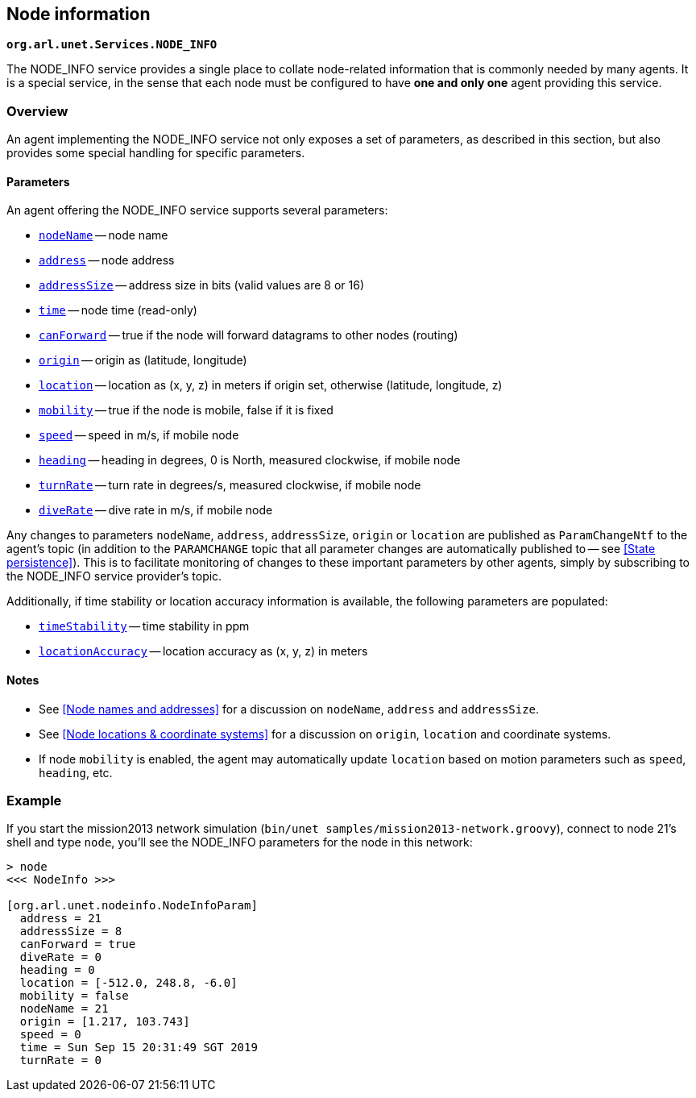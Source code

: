 == Node information

`*org.arl.unet.Services.NODE_INFO*`

The NODE_INFO service provides a single place to collate node-related information that is commonly needed by many agents. It is a special service, in the sense that each node must be configured to have *one and only one* agent providing this service.

=== Overview

An agent implementing the NODE_INFO service not only exposes a set of parameters, as described in this section, but also provides some special handling for specific parameters.

==== Parameters

An agent offering the NODE_INFO service supports several parameters:

* https://unetstack.net/javadoc/org/arl/unet/nodeinfo/NodeInfoParam.html#nodeName[`nodeName`^] -- node name
* https://unetstack.net/javadoc/org/arl/unet/nodeinfo/NodeInfoParam.html#address[`address`^] -- node address
* https://unetstack.net/javadoc/org/arl/unet/nodeinfo/NodeInfoParam.html#addressSize[`addressSize`^] -- address size in bits (valid values are 8 or 16)
* https://unetstack.net/javadoc/org/arl/unet/nodeinfo/NodeInfoParam.html#time[`time`^] -- node time (read-only)
* https://unetstack.net/javadoc/org/arl/unet/nodeinfo/NodeInfoParam.html#canForward[`canForward`^] -- true if the node will forward datagrams to other nodes (routing)
* https://unetstack.net/javadoc/org/arl/unet/nodeinfo/NodeInfoParam.html#origin[`origin`^] -- origin as (latitude, longitude)
* https://unetstack.net/javadoc/org/arl/unet/nodeinfo/NodeInfoParam.html#location[`location`^] -- location as (x, y, z) in meters if origin set, otherwise (latitude, longitude, z)
* https://unetstack.net/javadoc/org/arl/unet/nodeinfo/NodeInfoParam.html#mobility[`mobility`^] -- true if the node is mobile, false if it is fixed
* https://unetstack.net/javadoc/org/arl/unet/nodeinfo/NodeInfoParam.html#speed[`speed`^] -- speed in m/s, if mobile node
* https://unetstack.net/javadoc/org/arl/unet/nodeinfo/NodeInfoParam.html#heading[`heading`^] -- heading in degrees, 0 is North, measured clockwise, if mobile node
* https://unetstack.net/javadoc/org/arl/unet/nodeinfo/NodeInfoParam.html#turnRate[`turnRate`^] -- turn rate in degrees/s, measured clockwise, if mobile node
* https://unetstack.net/javadoc/org/arl/unet/nodeinfo/NodeInfoParam.html#diveRate[`diveRate`^] -- dive rate in m/s, if mobile node

Any changes to parameters `nodeName`, `address`, `addressSize`, `origin` or `location` are published as `ParamChangeNtf` to the agent's topic (in addition to the `PARAMCHANGE` topic that all parameter changes are automatically published to -- see <<State persistence>>). This is to facilitate monitoring of changes to these important parameters by other agents, simply by subscribing to the NODE_INFO service provider's topic.

Additionally, if time stability or location accuracy information is available, the following parameters are populated:

* https://unetstack.net/javadoc/org/arl/unet/nodeinfo/NodeInfoParam.html#timeStability[`timeStability`^] -- time stability in ppm
* https://unetstack.net/javadoc/org/arl/unet/nodeinfo/NodeInfoParam.html#locationAccuracy[`locationAccuracy`^] -- location accuracy as (x, y, z) in meters

// Finally, for nodes that support network time synchronization, the following parameters are defined:

// * https://unetstack.net/javadoc/org/arl/unet/nodeinfo/NodeInfoParam.html#isSynchronized[`isSynchronized`^] -- true if synchronised with network
// * https://unetstack.net/javadoc/org/arl/unet/nodeinfo/NodeInfoParam.html#networkTime[`networkTime`^] -- time in ms, if synchronized
// * https://unetstack.net/javadoc/org/arl/unet/nodeinfo/NodeInfoParam.html#networkTimeAccuracy[`networkTimeAccuracy`^] -- time accuracy in ms, if synchronized

==== Notes

* See <<Node names and addresses>> for a discussion on `nodeName`, `address` and `addressSize`.
* See <<Node locations & coordinate systems>> for a discussion on `origin`, `location` and coordinate systems.
* If node `mobility` is enabled, the agent may automatically update `location` based on motion parameters such as `speed`, `heading`, etc.

=== Example

If you start the mission2013 network simulation (`bin/unet samples/mission2013-network.groovy`), connect to node 21's shell and type `node`, you'll see the NODE_INFO parameters for the node in this network:

[source, console]
----
> node
<<< NodeInfo >>>

[org.arl.unet.nodeinfo.NodeInfoParam]
  address = 21
  addressSize = 8
  canForward = true
  diveRate = 0
  heading = 0
  location = [-512.0, 248.8, -6.0]
  mobility = false
  nodeName = 21
  origin = [1.217, 103.743]
  speed = 0
  time = Sun Sep 15 20:31:49 SGT 2019
  turnRate = 0
----
